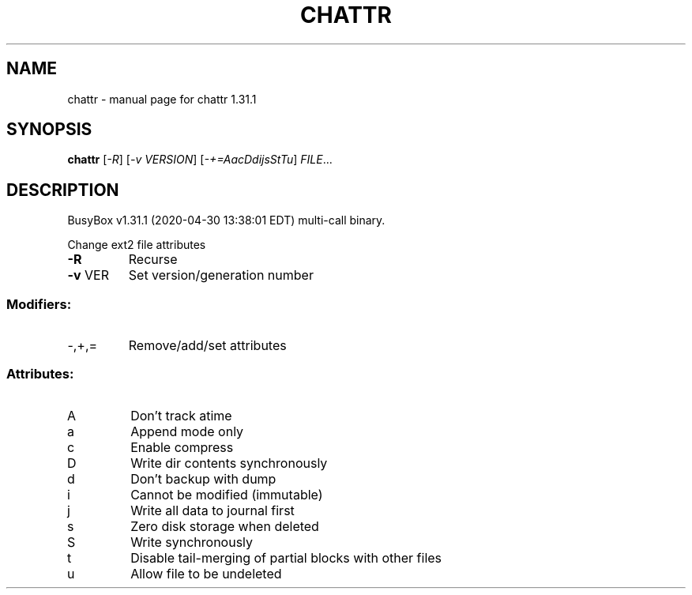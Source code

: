 .\" DO NOT MODIFY THIS FILE!  It was generated by help2man 1.47.8.
.TH CHATTR "1" "April 2020" "Fidelix 1.0" "User Commands"
.SH NAME
chattr \- manual page for chattr 1.31.1
.SH SYNOPSIS
.B chattr
[\fI\,-R\/\fR] [\fI\,-v VERSION\/\fR] [\fI\,-+=AacDdijsStTu\/\fR] \fI\,FILE\/\fR...
.SH DESCRIPTION
BusyBox v1.31.1 (2020\-04\-30 13:38:01 EDT) multi\-call binary.
.PP
Change ext2 file attributes
.TP
\fB\-R\fR
Recurse
.TP
\fB\-v\fR VER
Set version/generation number
.SS "Modifiers:"
.TP
\-,+,=
Remove/add/set attributes
.SS "Attributes:"
.TP
A
Don't track atime
.TP
a
Append mode only
.TP
c
Enable compress
.TP
D
Write dir contents synchronously
.TP
d
Don't backup with dump
.TP
i
Cannot be modified (immutable)
.TP
j
Write all data to journal first
.TP
s
Zero disk storage when deleted
.TP
S
Write synchronously
.TP
t
Disable tail\-merging of partial blocks with other files
.TP
u
Allow file to be undeleted

